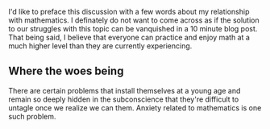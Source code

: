 I'd like to preface this discussion with a few words about my relationship with mathematics. I definately do not want to come across as if the solution to our struggles with this topic can be vanquished in a 10 minute blog post. That being said, I believe that everyone can practice and enjoy math at a much higher level than they are currently experiencing.
** Where the woes being
There are certain problems that install themselves at a young age and remain so deeply hidden in the  subconscience that they're difficult to untagle once we realize we can them. Anxiety related to mathematics is one such problem.
